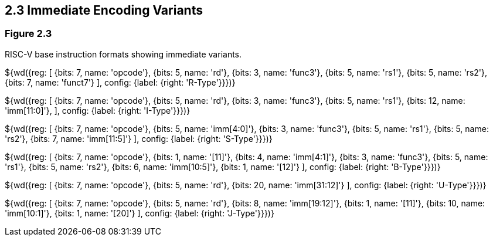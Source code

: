 ## 2.3 Immediate Encoding Variants
### Figure 2.3

RISC-V base instruction formats showing immediate variants.

${wd({reg: [
  {bits: 7,  name: 'opcode'},
  {bits: 5,  name: 'rd'},
  {bits: 3,  name: 'func3'},
  {bits: 5,  name: 'rs1'},
  {bits: 5,  name: 'rs2'},
  {bits: 7,  name: 'funct7'}
], config: {label: {right: 'R-Type'}}})}

${wd({reg: [
  {bits: 7,  name: 'opcode'},
  {bits: 5,  name: 'rd'},
  {bits: 3,  name: 'func3'},
  {bits: 5,  name: 'rs1'},
  {bits: 12, name: 'imm[11:0]'},
], config: {label: {right: 'I-Type'}}})}

${wd({reg: [
  {bits: 7,  name: 'opcode'},
  {bits: 5,  name: 'imm[4:0]'},
  {bits: 3,  name: 'func3'},
  {bits: 5,  name: 'rs1'},
  {bits: 5,  name: 'rs2'},
  {bits: 7,  name: 'imm[11:5]'}
], config: {label: {right: 'S-Type'}}})}

${wd({reg: [
  {bits: 7,  name: 'opcode'},
  {bits: 1,  name: '[11]'},
  {bits: 4,  name: 'imm[4:1]'},
  {bits: 3,  name: 'func3'},
  {bits: 5,  name: 'rs1'},
  {bits: 5,  name: 'rs2'},
  {bits: 6,  name: 'imm[10:5]'},
  {bits: 1,  name: '[12]'}
], config: {label: {right: 'B-Type'}}})}

${wd({reg: [
  {bits: 7,  name: 'opcode'},
  {bits: 5,  name: 'rd'},
  {bits: 20, name: 'imm[31:12]'}
], config: {label: {right: 'U-Type'}}})}

${wd({reg: [
  {bits: 7,  name: 'opcode'},
  {bits: 5,  name: 'rd'},
  {bits: 8,  name: 'imm[19:12]'},
  {bits: 1,  name: '[11]'},
  {bits: 10, name: 'imm[10:1]'},
  {bits: 1,  name: '[20]'}
], config: {label: {right: 'J-Type'}}})}